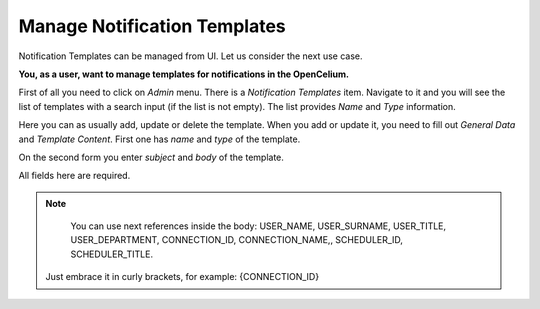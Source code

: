 ##################
Manage Notification Templates
##################

Notification Templates can be managed from UI. Let us consider the next use case.

**You, as a user, want to manage templates for notifications in the OpenCelium.**

First of all you need to click on *Admin* menu. There is a *Notification Templates* item.
Navigate to it and you will see the list of templates with a search input (if the list is not empty).
The list provides *Name* and *Type* information.

|list|

Here you can as usually add, update or delete the template. When you add or update it, you
need to fill out *General Data* and *Template Content*. First one has *name* and *type* of
the template.

|general_data|

On the second form you enter *subject* and *body* of the template.

|template_content|

All fields here are required.

.. note::
	You can use next references inside the body: USER_NAME, USER_SURNAME, USER_TITLE, USER_DEPARTMENT, CONNECTION_ID, CONNECTION_NAME,, SCHEDULER_ID, SCHEDULER_TITLE.
    Just embrace it in curly brackets, for example: {CONNECTION_ID}

.. |list| image:: ../img/usecases/notification_templates/list.png
   :align: middle
.. |general_data| image:: ../img/usecases/notification_templates/general_data.png
   :align: middle
.. |template_content| image:: ../img/usecases/notification_templates/template_content.png
   :align: middle